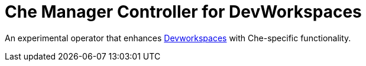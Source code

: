 = Che Manager Controller for DevWorkspaces

An experimental operator that enhances https://github.com/devfile/devworkspace-operator[Devworkspaces] with Che-specific functionality.
